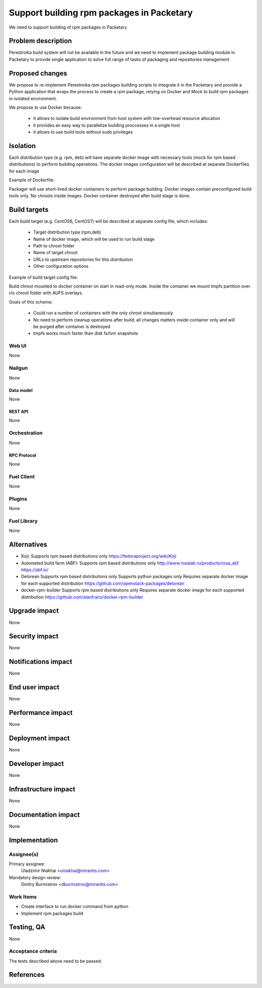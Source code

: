 ..
 This work is licensed under a Creative Commons Attribution 3.0 Unported
 License.

 http://creativecommons.org/licenses/by/3.0/legalcode

==========================================
Support building rpm packages in Packetary
==========================================

We need to support building of rpm packages in Packetary

--------------------
Problem description
--------------------

Perestroika build system will not be available in the future and we need to
implement package building module in Packetary to provide single application to
solve full range of tasks of packaging and repositories management

----------------
Proposed changes
----------------

We propose to re-implement Perestroika rpm packages building scripts to
integrate it in the Packetary and provide a Python application that wraps the
process to create a rpm package, relying on Docker and Mock to build rpm
packages in isolated environment.

We propose to use Docker because:

  - it allows to isolate build environment from host system with low-overhead
    resource allocation

  - it provides an easy way to parallelize building proccesses in a single host

  - it allows to use build tools without sudo privileges

---------
Isolation
---------

Each distribution type (e.g. rpm, deb) will have separate docker image with
necessary tools (mock for rpm based distributions) to perform building
operations. The docker images configuration will be described at separate
Dockerfiles for each image

Example of Dockerfile:

.. code-block:: Dockerfile
     FROM centos:centos7

     RUN yum -y --disableplugin=fastestmirror install mock && \
         useradd abuild -g mock

Packager will use short-lived docker containers to perform package building.
Docker images contain preconfigured build tools only. No chroots inside images.
Docker container destroyed after build stage is done.

-------------
Build targets
-------------

Each build target (e.g. CentOS6, CentOS7) will be described at separate config
file, which includes:

  - Target distribution type (rpm,deb)

  - Name of docker image, which will be used to run build stage

  - Path to chroot folder

  - Name of target chroot

  - URLs to upstream repositories for this distribution

  - Other configuration options

Example of build target config file:

.. code-block:: config
     CONTAINER_NAME=docker-builder-mock
     TYPE=rpm
     ROOT_DIR=/var/cache/docker-build/${TYPE}/root
     ROOT_NAME=centos-6-x86_64

     CONFIG_CONTENT="
     config_opts['plugin_conf']['tmpfs_enable'] = True
     config_opts['macros']['%dist'] = '.el6'
     config_opts['releasever'] = '6'

     config_opts['yum.conf'] = \"\"\"
     [base]
     baseurl=http://mirror.yandex.ru/centos/6/os/x86_64/
     \"\"\"
     "

Build chroot mounted to docker container on start in read-only mode. Inside
the container we mount tmpfs partition over r/o chroot folder with AUFS
overlays.

Goals of this scheme:

  - Could run a number of containers with the only chroot simultaneously

  - No need to perform cleanup operations after build; all changes matters
    inside container only and will be purged after container is destroyed

  - tmpfs works much faster than disk fs/lvm snapshots

Web UI
======

None

Nailgun
=======

None

Data model
----------

None

REST API
--------

None

Orchestration
=============

None

RPC Protocol
------------

None

Fuel Client
===========

None

Plugins
=======

None

Fuel Library
============

None

------------
Alternatives
------------

* Koji:
  Supports rpm based distributions only
  https://fedoraproject.org/wiki/Koji

* Automated build farm (ABF):
  Supports rpm based distributions only
  http://www.rosalab.ru/products/rosa_abf
  https://abf.io/

* Delorean
  Supports rpm based distributions only
  Supports python packages only
  Requires separate docker image for each supported distribution
  https://github.com/openstack-packages/delorean

* docker-rpm-builder
  Supports rpm based distributions only
  Requires separate docker image for each supported distribution
  https://github.com/alanfranz/docker-rpm-builder

--------------
Upgrade impact
--------------

None

---------------
Security impact
---------------

None

--------------------
Notifications impact
--------------------

None

---------------
End user impact
---------------

None

------------------
Performance impact
------------------

None

-----------------
Deployment impact
-----------------

None

----------------
Developer impact
----------------

None

---------------------
Infrastructure impact
---------------------

None

--------------------
Documentation impact
--------------------

None

--------------
Implementation
--------------

Assignee(s)
===========

Primary assignee:
  Uladzimir Niakhai <uniakhai@mirantis.com>

Mandatory design review:
  Dmitry Burmistrov <dburmistrov@mirantis.com>

Work Items
==========

* Create interface to run docker command from python

* Implement rpm packages build

------------
Testing, QA
------------

None

Acceptance criteria
===================

The tests described above need to be passed.

----------
References
----------
